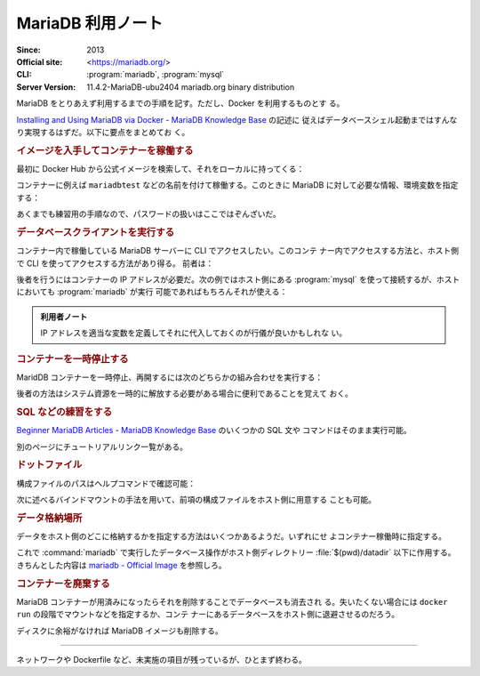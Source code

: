 ======================================================================
MariaDB 利用ノート
======================================================================

:Since: 2013
:Official site: <https://mariadb.org/>
:CLI: :program:`mariadb`, :program:`mysql`
:Server Version: 11.4.2-MariaDB-ubu2404 mariadb.org binary distribution

MariaDB をとりあえず利用するまでの手順を記す。ただし、Docker を利用するものとす
る。

`Installing and Using MariaDB via Docker - MariaDB Knowledge Base
<https://mariadb.com/kb/en/installing-and-using-mariadb-via-docker/>`__ の記述に
従えばデータベースシェル起動まではすんなり実現するはずだ。以下に要点をまとめてお
く。

.. rubric:: イメージを入手してコンテナーを稼働する

最初に Docker Hub から公式イメージを検索して、それをローカルに持ってくる：

.. sourcecode:: console
   :caption: MariaDB イメージ取得例

   $ docker search mariadb --filter=stars=5000
   $ docker pull mariadb
   $ docker images --filter reference=mariadb

コンテナーに例えば ``mariadbtest`` などの名前を付けて稼働する。このときに
MariaDB に対して必要な情報、環境変数を指定する：

.. sourcecode:: console
   :caption: MariaDB コンテナー稼働コマンド例

   $ docker run --name mariadbtest -e MARIADB_ROOT_PASSWORD=mypass -p 3306:3306 -d mariadb

あくまでも練習用の手順なので、パスワードの扱いはここではぞんざいだ。

.. rubric:: データベースクライアントを実行する

コンテナー内で稼働している MariaDB サーバーに CLI でアクセスしたい。このコンテ
ナー内でアクセスする方法と、ホスト側で CLI を使ってアクセスする方法があり得る。
前者は：

.. sourcecode:: console
   :caption: 稼働中の MariaDB コンテナーで CLI を対話的に起動する例

   $ docker exec -it mariadbtest mariadb -p
   Enter password:
   Welcome to the MariaDB monitor.  Commands end with ; or \g.
   Your MariaDB connection id is 4
   Server version: 11.4.2-MariaDB-ubu2404 mariadb.org binary distribution

   Copyright (c) 2000, 2018, Oracle, MariaDB Corporation Ab and others.

   Type 'help;' or '\h' for help. Type '\c' to clear the current input statement.

   MariaDB [(none)]>

後者を行うにはコンテナーの IP アドレスが必要だ。次の例ではホスト側にある
:program:`mysql` を使って接続するが、ホストにおいても :program:`mariadb` が実行
可能であればもちろんそれが使える：

.. sourcecode:: console
   :caption: ホスト側 CLI からコンテナーの MariaDB サーバーに接続する例

   $ docker inspect -f '{{range .NetworkSettings.Networks}}{{.IPAddress}}{{end}}' mariadbtest
   172.17.0.2
   $ mysql -h 172.17.0.2 -u root -p
   Enter password:
   Welcome to the MySQL monitor.  Commands end with ; or \g.
   Your MySQL connection id is 5
   Server version: 11.4.2-MariaDB-ubu2404 mariadb.org binary distribution

   Copyright (c) 2000, 2018, Oracle and/or its affiliates. All rights reserved.

   Oracle is a registered trademark of Oracle Corporation and/or its
   affiliates. Other names may be trademarks of their respective
   owners.

   Type 'help;' or '\h' for help. Type '\c' to clear the current input statement.

   mysql>

.. admonition:: 利用者ノート

   IP アドレスを適当な変数を定義してそれに代入しておくのが行儀が良いかもしれな
   い。

.. rubric:: コンテナーを一時停止する

MaridDB コンテナーを一時停止、再開するには次のどちらかの組み合わせを実行する：

.. sourcecode:: console
   :caption: コンテナー一時停止＆再開例

   $ docker stop mariadbtest
   $ docker start mariadbtest

   $ docker pause mariadbtest
   $ docker unpause mariadbtest

後者の方法はシステム資源を一時的に解放する必要がある場合に便利であることを覚えて
おく。

.. rubric:: SQL などの練習をする

`Beginner MariaDB Articles - MariaDB Knowledge Base
<https://mariadb.com/kb/en/beginner-mariadb-articles/>`__ のいくつかの SQL 文や
コマンドはそのまま実行可能。

別のページにチュートリアルリンク一覧がある。

.. rubric:: ドットファイル

構成ファイルのパスはヘルプコマンドで確認可能：

.. sourcecode:: console
   :caption: ロードされるドットファイルパスを得る例

   $ mariadb --help --verbose | head -n 10
   mariadb from 11.4.2-MariaDB, client 15.2 for debian-linux-gnu (x86_64) using  EditLine wrapper
   Copyright (c) 2000, 2018, Oracle, MariaDB Corporation Ab and others.

   Usage: mariadb [OPTIONS] [database]

   Default options are read from the following files in the given order:
   /etc/my.cnf /etc/mysql/my.cnf ~/.my.cnf
   ...

次に述べるバインドマウントの手法を用いて、前項の構成ファイルをホスト側に用意する
ことも可能。

.. rubric:: データ格納場所

データをホスト側のどこに格納するかを指定する方法はいくつかあるようだ。いずれにせ
よコンテナー稼働時に指定する。

.. sourcecode:: console
   :caption: Docker Hub の記事にあるコマンド例（改変）

   $ mkdir datadir
   $ docker run --name mariadb \
       --mount type=bind,source=$(pwd)/datadir,target=/var/lib/mysql \
       -e MARIADB_ROOT_PASSWORD=mypass -d mariadb

これで :command:`mariadb` で実行したデータベース操作がホスト側ディレクトリー
:file:`$(pwd)/datadir` 以下に作用する。きちんとした内容は `mariadb - Official
Image <https://hub.docker.com/_/mariadb>`__ を参照しろ。

.. rubric:: コンテナーを廃棄する

MariaDB コンテナーが用済みになったらそれを削除することでデータベースも消去され
る。失いたくない場合には ``docker run`` の段階でマウントなどを指定するか、コンテ
ナーにあるデータベースをホスト側に退避させるのだろう。

.. sourcecode:: console
   :caption: コンテナーを捨てるコマンド例

   $ docker stop mariadbtest
   $ docker rm mariadbtest

ディスクに余裕がなければ MariaDB イメージも削除する。

----

ネットワークや Dockerfile など、未実施の項目が残っているが、ひとまず終わる。

